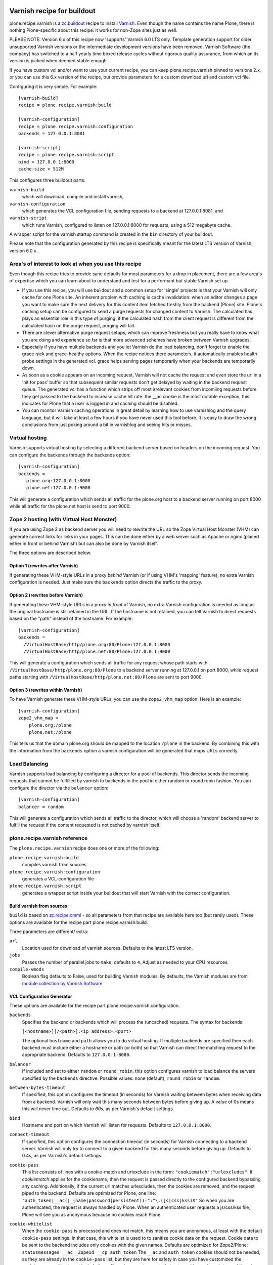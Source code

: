 .. This README is meant for consumption by humans and PyPI. PyPI can render rst files so please do not use Sphinx features.
   If you want to learn more about writing documentation, please check out: http://docs.plone.org/about/documentation_styleguide.html
   This text does not appear on PyPI or github. It is a comment.

.. image:: https://github.com/collective/plone.recipe.varnish/actions/workflows/tests.yml/badge.svg
    :target: https://github.com/collective/plone.recipe.varnish/actions/workflows/tests.yml

.. image:: https://img.shields.io/pypi/v/plone.recipe.varnish.svg
    :target: https://pypi.python.org/pypi/plone.recipe.varnish/
    :alt: Latest Version

.. image:: https://img.shields.io/pypi/pyversions/plone.recipe.varnish.svg?style=plastic
   :target: https://pypi.python.org/pypi/plone.recipe.varnish/
   :alt: Supported - Python Versions

.. image:: https://img.shields.io/pypi/l/plone.recipe.varnish.svg
    :target: https://pypi.python.org/pypi/plone.recipe.varnish/
    :alt: License

Varnish recipe for buildout
===========================

plone.recipe.varnish is a `zc.buildout`_ recipe to install `Varnish`_. Even
though the name contains the name Plone, there is nothing Plone-specific about
this recipe: it works for non-Zope sites just as well.

PLEASE NOTE: Version 6.x of this recipe now 'supports' Varnish 6.0 LTS only. Template
generation support for older unsupported Varnish versions or the intermediate
development versions have been removed.  Varnish Software (the company) has switched
to a half yearly time boxed release cycles without rigorous quality assurance, from
which an lts version is picked when deemed stable enough.

If you have custom vcl and/or want to use your current recipe, you can keep
plone.recipe.varnish pinned to versions 2.x, or you can use this 6.x version of the
recipe, but provide parameters for a custom download url and custom vcl file.


Configuring it is very simple. For example::

    [varnish-build]
    recipe = plone.recipe.varnish:build

    [varnish-configuration]
    recipe = plone.recipe.varnish:configuration
    backends = 127.0.0.1:8081

    [varnish-script]
    recipe = plone.recipe.varnish:script
    bind = 127.0.0.1:8000
    cache-size = 512M


This configures three buildout parts:

``varnish-build``
    which will download, compile and install varnish,

``varnish-configuration``
    which generates the VCL configuration file,
    sending requests to a backend at 127.0.0.1:8081, and

``varnish-script``
    which runs Varnish, configured to listen on 127.0.0.1:8000 for requests,
    using a 512 megabyte cache.

A wrapper script for the varnish startup command is created in the ``bin``
directory of your buildout.

Please note that the configuration generated by this recipe is specifically
meant for the latest LTS version of Varnish, version 6.0.x .


Area's of interest to look at when you use this recipe
------------------------------------------------------

Even though this recipe tries to provide sane defaults for most parameters for
a drop in placement, there are a few area's of expertise which you can learn
about to understand and test for a performant but stable Varnish set up.

* If you use this recipe, you will use buildout and a common setup for
  'single' projects is that your Varnish will only cache for one Plone site. An
  inherent problem with caching is cache invalidation: when an editor changes a
  page you want to make sure the next delivery for this content item fetched
  freshly from the backend (Plone) site. Plone's caching setup can be configured
  to send a purge requests for changed content to Varnish. The calculated has
  plays an essential role in this type of purging: if the calculated hash from
  the client request is different from the calculated hash on the purge request,
  purging will fail.

* There are clever alternative purge request setups, which can improve freshness
  but you really have to know what you are doing and experience so far is that
  more advanced schemes have broken between Varnish upgrades.

* Especially if you have multiple backends and you let Varnish do the load
  balancing, don't forget to enable the grace-sick and grace-healthy options.
  When the recipe notices there parameters, it automatically enables health probe
  settings in the generated vcl. grace helps serving pages temporarily when your
  backends are temporarily down.

* As soon as a cookie appears on an incoming request, Varnish will not cache the request
  and even store the url in a 'hit for pass' buffer so that subsequent similar requests
  don't get delayed by waiting in the backend request queue. The generated vcl has a function
  which strips off most irrelevant cookies from incomiing requests before they get passed
  to the backend to increase cache hit rate. the __ac cookie is the most notable exception,
  this indicates for Plone that a user is logged in and caching should be disabled.

* You can monitor Varnish caching operations in great detail by learning how to
  use varnishlog and the query language, but it will take at least a few hours if
  you have never used this tool before. It is easy to draw the wrong conclusions
  from just poking around a bit in varnishlog and seeing hits or misses.


Virtual hosting
---------------

Varnish supports virtual hosting by selecting a different backend server
based on headers on the incoming request. You can configure the backends
through the backends option::

  [varnish-configuration]
  backends =
     plone.org:127.0.0.1:8000
     plone.net:127.0.0.1:9000

This will generate a configuration which sends all traffic for the plone.org
host to a backend server running on port 8000 while all traffic for the
plone.net host is send to port 9000.


Zope 2 hosting (with Virtual Host Monster)
------------------------------------------

If you are using Zope 2 as backend server you will need to rewrite the URL
so the Zope Virtual Host Monster (VHM) can generate correct links for links in
your pages. This can be done either by a web server such as Apache or nginx
(placed either in front or behind Varnish) but can also be done by Varnish itself.

The three options are described below.

Option 1 (rewrites after Varnish)
~~~~~~~~~~~~~~~~~~~~~~~~~~~~~~~~~

If generating these VHM-style URLs in a proxy *behind* Varnish (or if using
VHM's 'mapping' feature), no extra Varnish configuration is needed.
Just make sure the ``backends`` option directs the traffic to the proxy.

Option 2 (rewrites before Varnish)
~~~~~~~~~~~~~~~~~~~~~~~~~~~~~~~~~~

If generating these VHM-style URLs in a proxy *in front* of Varnish, no extra
Varnish configuration is needed as long as the original hostname is still retained
in the URL. If the hostname is not retained, you can tell Varnish to direct requests
based on the "path" instead of the hostname.  For example::

  [varnish-configuration]
  backends =
    /VirtualHostBase/http/plone.org:80/Plone:127.0.0.1:8000
    /VirtualHostBase/http/plone.net:80/Plone:127.0.0.1:9000

This will generate a configuration which sends all traffic for any request whose
path starts with ``/VirtualHostBase/http/plone.org:80/Plone`` to a backend server
running at 127.0.0.1 on port 8000, while request paths starting with
``/VirtualHostBase/http/plone.net:80/Plone`` are sent to port 9000.

Option 3 (rewrites within Varnish)
~~~~~~~~~~~~~~~~~~~~~~~~~~~~~~~~~~

To have Varnish generate these VHM-style URLs, you can use the
``zope2_vhm_map`` option.
Here is an example::

  [varnish-configuration]
  zope2_vhm_map =
      plone.org:/plone
      plone.net:/plone

This tells us that the domain plone.org should be mapped to the location
``/plone`` in the backend. By combining this with the information from the
``backends`` option a varnish configuration will be generated that
maps URLs correctly.

Load Balancing
--------------

Varnish supports load balancing by configuring a director for a pool of backends.
This director sends the incoming requests that cannot be fulfilled by varnish to
backends in the pool in either random or round robin fashion. You can configure
the director via the ``balancer`` option::

  [varnish-configuration]
  balancer = random

This will generate a configuration which sends all traffic to the director,
which will choose a 'random' backend server to fulfill the request if the
content requested is not cached by varnish itself.


plone.recipe.varnish reference
------------------------------

The ``plone.recipe.varnish`` recipe does one or more of the following:

``plone.recipe.varnish:build``
    compiles varnish from sources

``plone.recipe.varnish:configuration``
    generates a VCL-configuration file

``plone.recipe.varnish:script``
    generates a wrapper script inside your buildout that will start Varnish
    with the correct configuration.



Build varnish from sources
~~~~~~~~~~~~~~~~~~~~~~~~~~

``build`` is based on
`zc.recipe.cmmi <https://pypi.python.org/pypi/zc.recipe.cmmi>`_ - so all
parameters from that recipe are available here too (but rarely used). These options are available for the recipe part plone.recipe.varnish:build.

Three parameters are different/ extra:

``url``
    Location used for download of varnish sources. Defaults to the latest LTS version.

``jobs``
    Passes the number of parallel jobs to ``make``, defaults to ``4``. Adjust as
    needed to your CPU resources.

``compile-vmods``
    Boolean flag defaults to False, used for building Varnish modules. By defaults,
    the Varnish modules are from `module collection by Varnish Software
    <https://github.com/varnish/varnish-modules/releases>`_

VCL Configuration Generator
~~~~~~~~~~~~~~~~~~~~~~~~~~~

These options are available for the recipe part plone.recipe.varnish:configuration.

``backends``
    Specifies the backend or backends which will process the (uncached)
    requests. The syntax for backends:

    ``[<hostname>][/<path>]:<ip address>:<port>``

    The optional ``hostname`` and ``path`` allows you to do virtual hosting.
    If multiple backends are specified then each backend must include
    either a hostname or path (or both) so that Varnish can direct the
    matching request to the appropriate backend. Defaults to
    ``127.0.0.1:8080``.

``balancer``
    If included and set to either ``random`` or ``round_robin``, this option
    configures varnish to load balance the servers specified by the ``backends``
    directive. Possible values: ``none`` (default), ``round_robin`` or
    ``random``.

``between-bytes-timeout``
    If specified, this option configures the timeout (in seconds) for Varnish
    waiting between bytes when receiving data from a backend. Varnish will only
    wait this many seconds between bytes before giving up. A value of 0s means
    this will never time out. Defaults to *60s*, as per Varnish's default
    settings.

``bind``
    Hostname and port on which Varnish will listen for requests. Defaults
    to ``127.0.0.1:8000``.

``connect-timeout``
    If specified, this option configures the connection timeout (in seconds)
    for Varnish connecting to a backend server. Varnish will only try to
    connect to a given backend for this many seconds before giving up. Defaults
    to 0.4s, as per Varnish's default settings.

``cookie-pass``
    This list consists of lines with a cookie-match and urlexclude in the form:
    ``"cookiematch":"urlexcludes"``. If *cookiematch* applies for the cookiename,
    then the request is passed directly to the configured backend
    bypassing any caching. Additionally, if the current url matches urlexcludes,
    then the cookies are removed, and the request piped to the backend.
    Defaults are optimized for Plone, one line:
    ``"auth_token|__ac(|_(name|password|persistent))=":"\.(js|css|kss)$"``
    So when you are authenticated, the request is always handled by Plone.
    When an authenticated user requests a js/css/kss file,
    Plone will see you as anonymous because no cookies reach Plone.

``cookie-whitelist``
    When the ``cookie-pass`` is processed and does not match, this means you are
    anonymous, at least with the default ``cookie-pass`` settings.
    In that case, this whitelist is used to to sanitize cookie data on the request.
    Cookie data to be sent to the backend includes only cookies with the given names.
    Defaults are optimized for Zope2/Plone:
    ``statusmessages __ac _ZopeId __cp auth_token``
    The ``__ac`` and ``auth_token`` cookies should not be needed, as they are
    already in the ``cookie-pass`` list, but they are here for safety in case
    you have customized the ``cookie-pass`` setting to not include them.
    If you have custom code that sets cookies and needs to read them in the backend,
    then you must add the cookie names to this list.

``first-byte-timeout``
    If specified, this option configures the timeout (in seconds) for Varnish
    receiving the first byte from a backend. Varnish will only wait for this
    many seconds before giving up. A value of 0s means Varnish will never time
    out. Defaults to 300s.

``purge-hosts``
    Specifies hostnames or IP addresses for purge ACL. By default ``localhost`` and
    the backends are allowed to purge. Additional allowed hosts are listed here.

``vcl_recv``, ``vcl_hit``, ``vcl_miss``, ``vcl_backend_fetch``, ``vcl_backend_response``, ``vcl_deliver``, ``vcl_pipe``, ``vlc_purge``, ``vcl_hash``, ``vcl_import``, ``vcl_init``, ``vcl_pass``, ``vcl_synth``
    Insert arbitrary VCL code into the generated config.

``verbose-headers``
    Enable sending extra headers in responses that expose what varnish
    did with the request and the cache status. Useful for debugging
    cache settings and optimizations.
    Possible values: ``on`` or ``off`` (default).

``zope2_vhm_map``
    Defines a virtual host mapping for Zope servers. This is a list of
    ``hostname:ZODB location`` entries which specify the location inside
    Zope where the website for a virtual host lives.

``zope2_vhm_port``
    Defines a virtual host mapping port to use in the VHM URL to send back to
    clients. Useful if there is another port mapping in front of varnish, such
    as haproxy. Defaults to bind port.

``zope2_vhm_ssl``
    If specified, this maps VHM URLs to ``https`` for all requests.
    Possible values: ``on`` or ``off`` (default).

``zope2_vhm_ssl_port``
    Defines a virtual host mapping port to use in the VHM URL to send back to
    clients. Useful if there is another port mapping in front of varnish, such
    as haproxy. Defaults to 443.

``vcl-version``
    Varnish VCL format version.
    If not given it defaults to ``4.0``.

``health-probe-*``
    Settings for backend health probes. Probes are activated if `grace-healthy` is set.

    See https://varnish-cache.org/docs/6.0/reference/vcl.html#probes for a
    detailed explanation of each setting.

    * `health-probe-url`: defaults to ``/ok``
    * `health-probe-timeout`: defaults to ``5s``
    * `health-probe-interval`: defaults to ``15s``
    * `health-probe-window`: defaults to ``10``
    * `health-probe-threshold`: defaults to ``8``
    * `health-probe-initial`: If not given varnish will default to `threshold -1`

``grace-healthy``
    Grace in the context of Varnish means delivering otherwise expired objects
    when circumstances call for it. This can happen because:
    (1) the backend-director selected is down, or
    (2) a different thread has already made a request to the backend that's
    not yet finished.

    If the backend is healthy, accept objects that are this number of seconds
    old. Clients will be delivered content that is no more than number of
    seconds past its TTL.

    Format: number followed by a time unit: ms, s, m, h.

    Defaults to ``None``. If this is set to ``None`` the grace
    feature is disabled.

``grace-sick``
    If the backend is sick, accept objects that are this old.
    See also ``grace-healthy``.

    Format: number followed by a time unit: ms, s, m, h.

    Defaults to ``600s``. Should be greater than ``grace-healthy``.


To test the generated configuration for syntactic correctness, run
``varnishd -C -f ./parts/varnish-configuration/varnish.vcl``.


Create script to start varnish
~~~~~~~~~~~~~~~~~~~~~~~~~~~~~~

Start varnish as a daemon or in foreground with the given settings. These options are available for the recipe part plone.recipe.varnish:script.

``bind``
    Hostname and port on which Varnish will listen for requests. Defaults
    to ``127.0.0.1:8000``.

``build-part``
    References the buildout part in order to get settings from there. Defaults
    to ``varnish-build``. Set it to ``false`` in order to switch it off.

``cache-location``
    Customise the location for the Varnish file storage.  Option only applicable
    when used with ``file`` or ``persistent`` cache-type options.  Defaults to
    using a file named ``storage`` inside the relevant parts directory
    (eg ``parts/varnish/storage``).  Changing the default location can be
    useful in putting the storage somewhere with quicker read speeds
    (e.g. RAM disk).

``cache-size``
    The size of the cache (limited to 2G on 32bit systems). Defaults to
    256M.

``cache-type``
    Specify the type of cache storage to use with Varnish.
    Possible values: ``file`` (storage for each object is allocated from an
    arena backed by a file),
    ``malloc`` (storage for each object is allocated with malloc; in memory),
    or ``persistent`` (experimental as at Varnish 2.1.4).
    Defaults to ``file``.

``configuration-file``
    Path to a Varnish VCL configuration file to use. Defaults to the generated
    file from the ``configuration-part`` setting.
    If no configuration was generated, this setting is mandatory.

``configuration-part``
    Names the buildout part to get settings from.
    Defaults to ``varnish-configuration``.

``daemon``
    The file and path of the varnish daemon ``varnishd`` to use.
    If not given, it looks for the build part
    (see the ``build-part`` setting)
    and uses its ``location`` setting plus the string ``/sbin/varnishd``.
    If there is no build part, it defaults to ``/usr/sbin/varnishd`` - the
    most common place
    where it's found on many Unix systems. Adjust it if needed.

``group``
    The name of the group that varnish should switch to before accepting any
    request. This defaults to the main group for the specified user.

``mode``
    Specify whether the varnish daemon should run in ``daemon`` or
    ``foreground`` mode.  The latter is useful when varnish is run by service
    supervision tools like daemontools or runit. Defaults to ``daemon``.

``name``
    If specified this sets the name of the varnish instance (defaults to
    the host name).

    From varnishd's manpage:

      Amongst other things, this name is used to construct the name of the
      directory in which varnishd keeps temporary files and persistent state.
      If the specified name begins with a forward slash, it is interpreted as
      the absolute path to the directory which should be used for this purpose.

``runtime-parameters``
    Runtime parameter configuration options. The full list of available options
    can be found in the manpage varnishd(1) for your version of varnish.
    Examples include ``thread_pool_max``, ``thread_pool_min``, ``sess_timeout``.

``telnet``
    If specified sets the hostname and port on which Varnish will listen
    for commands using its telnet interface.

``script-filename``
    Name of the start script file in ``buildout:bin-directory``.
    Defaults to the name of this buildout part.

``secret-file``

    In Varnish 4.X the telnet interface is no longer usable without
    authentication by default. A pre shared key mechanism has been put in place
    which requires both the varnish daemon and a client connection over telnet
    (like the varnishadm tool) to have a shared key to authenticate. By default
    if no secret-file is specified, it's no longer possible to authenticate to
    the telnet interface.

    To disable this security feature (and go back to the dark Varnish 2 & 3
    days) use ``secret-file = disabled``. This is discouraged.

    To enable the secret-file, give the path to a file on the filesystem that
    preferably has random content and is both accessible to the varnish daemon
    and a command line utility like varnishadm.

    An example buildout part to generate such a file could be::

        [varnish-secret]
        recipe = plone.recipe.command
        command = dd if=/dev/random of=${buildout:directory}/var/varnish_secret count=1
                  chmod 600 ${buildout:directory}/var/varnish_secret

    Giving secret-file the location of this file will pass on the secret to
    the varnish daemon when it starts up. Afterwards you can use varnishadm
    with the parameters -T host:port -S /path/to/varnish_secret to connect to
    the admin telnet interface.

``user``
    The name of the user varnish should switch to before accepting any
    requests. Defaults to ``nobody``.


.. _Varnish: https://varnish-cache.org/
.. _zc.buildout: https://pypi.org/project/zc.buildout/

Examples:
---------

Use system varnish at ``/usr/sbin/varnishd``, generate start script in
``./bin/varnishd`` using a VCL-file in
``./parts/varnish-configuration/varnish.vcl``::

    [buildout]
    parts =
        varnish-script
        varnish-configuration

    [varnish-script]
    recipe = plone.recipe.varnish:script

    [varnish-configuration]
    recipe = plone.recipe.varnish:configuration
